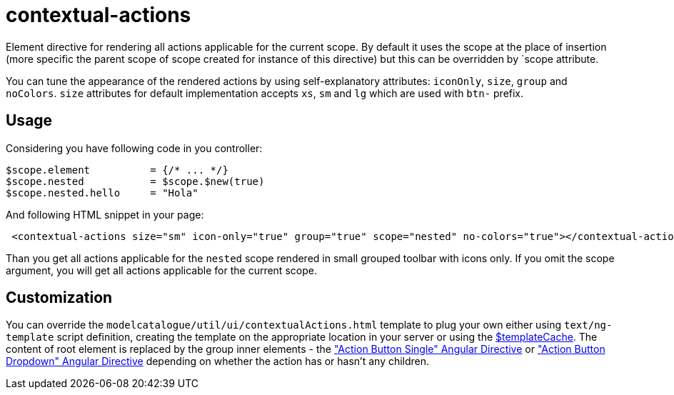 = contextual-actions

Element directive for rendering all actions applicable for the current scope. By default it uses the scope at the place
of insertion (more specific the parent scope of scope created for instance of this directive) but this can be
overridden by `scope attribute.

You can tune the appearance of the rendered actions by using self-explanatory attributes: `iconOnly`, `size`, `group` and `noColors`.
`size` attributes for default implementation accepts `xs`, `sm` and `lg` which are used with `btn-` prefix.

== Usage

Considering you have following code in you controller:

[source, javascript]
----
$scope.element          = {/* ... */}
$scope.nested           = $scope.$new(true)
$scope.nested.hello     = "Hola"
----

And following HTML snippet in your page:
[source, html]
----
 <contextual-actions size="sm" icon-only="true" group="true" scope="nested" no-colors="true"></contextual-actions>
----

Than you get all actions applicable for the `nested` scope rendered in small grouped toolbar with icons only. If you
omit the scope argument, you will get all actions applicable for the current scope.

== Customization
You can override the `modelcatalogue/util/ui/contextualActions.html` template to plug your own either using
`text/ng-template` script definition, creating the template on the appropriate location in your server
or using the http://docs.angularjs.org/api/ng/service/$templateCache[$templateCache]. The content of root element is
replaced by the group inner elements - the <<_action_button_single, "Action Button Single" Angular Directive>> or <<_action_button_dropdown, "Action Button Dropdown" Angular Directive>>
depending on whether the action has or hasn't any children.

